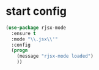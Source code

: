 * start config
#+BEGIN_SRC emacs-lisp
  (use-package rjsx-mode
    :ensure t
    :mode "\\.jsx\\'"
    :config
    (progn
      (message "rjsx-mode loaded")
      ))
#+END_SRC
